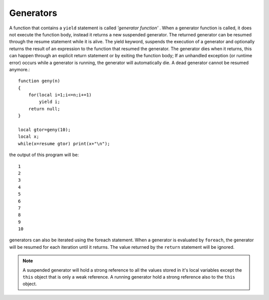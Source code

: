 .. _generators:


=================
Generators
=================

.. index::
    single: Generators

A function that contains a ``yield`` statement is called *'generator function'* .
When a generator function is called, it does not execute the function body, instead it
returns a new suspended generator.
The returned generator can be resumed through the resume statement while it is alive.
The yield keyword, suspends the execution of a generator and optionally returns the
result of an expression to the function that resumed the generator.
The generator dies when it returns, this can happen through an explicit return
statement or by exiting the function body; If an unhandled exception (or runtime error)
occurs while a generator is running, the generator will automatically die. A dead
generator cannot be resumed anymore.::

    function geny(n)
    {
        for(local i=1;i<=n;i+=1)
            yield i;
        return null;
    }

    local gtor=geny(10);
    local x;
    while(x=resume gtor) print(x+"\n");

the output of this program will be::

    1
    2
    3
    4
    5
    6
    7
    8
    9
    10

generators can also be iterated using the foreach statement. When a generator is evaluated
by ``foreach``, the generator will be resumed for each iteration until it returns. The value
returned by the ``return`` statement will be ignored.

.. note:: A suspended generator will hold a strong reference to all the values stored in it's local variables except the ``this``
        object that is only a weak reference. A running generator hold a strong reference also to the ``this`` object.

